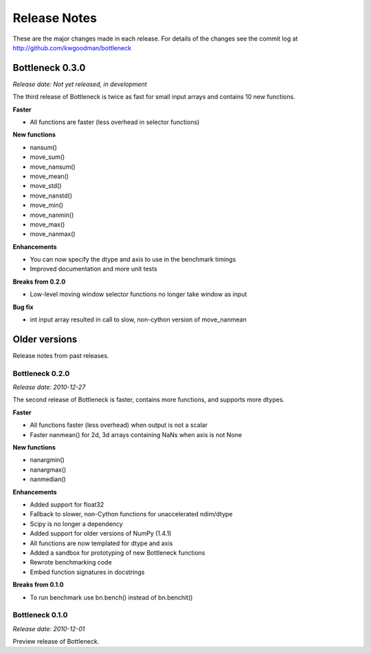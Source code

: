 
=============
Release Notes
=============

These are the major changes made in each release. For details of the changes
see the commit log at http://github.com/kwgoodman/bottleneck

Bottleneck 0.3.0
================

*Release date: Not yet released, in development*

The third release of Bottleneck is twice as fast for small input arrays and
contains 10 new functions.

**Faster**

- All functions are faster (less overhead in selector functions) 

**New functions**

- nansum()
- move_sum()
- move_nansum()  
- move_mean()  
- move_std()
- move_nanstd()  
- move_min()
- move_nanmin()
- move_max()
- move_nanmax()

**Enhancements**

- You can now specify the dtype and axis to use in the benchmark timings
- Improved documentation and more unit tests  

**Breaks from 0.2.0**

- Low-level moving window selector functions no longer take window as input 

**Bug fix**

- int input array resulted in call to slow, non-cython version of move_nanmean 

Older versions
==============

Release notes from past releases.

Bottleneck 0.2.0
----------------

*Release date: 2010-12-27*

The second release of Bottleneck is faster, contains more functions, and
supports more dtypes.

**Faster**

- All functions faster (less overhead) when output is not a scalar
- Faster nanmean() for 2d, 3d arrays containing NaNs when axis is not None

**New functions**

- nanargmin()
- nanargmax()
- nanmedian()

**Enhancements**

- Added support for float32
- Fallback to slower, non-Cython functions for unaccelerated ndim/dtype  
- Scipy is no longer a dependency
- Added support for older versions of NumPy (1.4.1)
- All functions are now templated for dtype and axis  
- Added a sandbox for prototyping of new Bottleneck functions
- Rewrote benchmarking code  
- Embed function signatures in docstrings

**Breaks from 0.1.0**

- To run benchmark use bn.bench() instead of bn.benchit()

Bottleneck 0.1.0
----------------

*Release date: 2010-12-01*

Preview release of Bottleneck.
